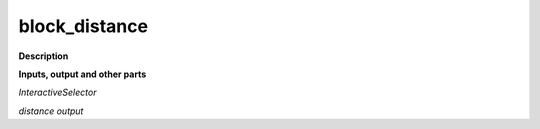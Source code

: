 block_distance
==============

.. _block_distance:

**Description**



**Inputs, output and other parts**

*InteractiveSelector* 

*distance output* 

